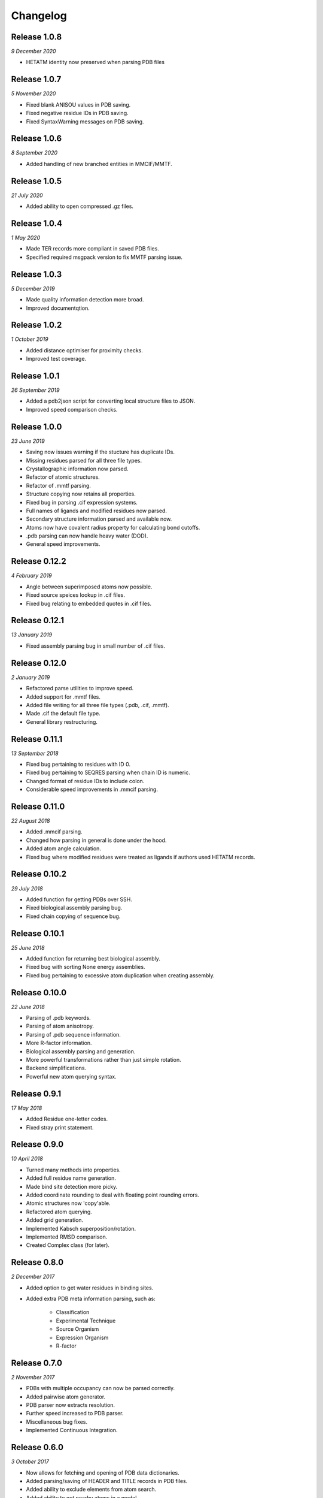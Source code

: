 Changelog
---------

Release 1.0.8
~~~~~~~~~~~~~

`9 December 2020`

* HETATM identity now preserved when parsing PDB files


Release 1.0.7
~~~~~~~~~~~~~

`5 November 2020`

* Fixed blank ANISOU values in PDB saving.
* Fixed negative residue IDs in PDB saving.
* Fixed SyntaxWarning messages on PDB saving.

Release 1.0.6
~~~~~~~~~~~~~

`8 September 2020`

* Added handling of new branched entities in MMCIF/MMTF.

Release 1.0.5
~~~~~~~~~~~~~

`21 July 2020`

* Added ability to open compressed .gz files.


Release 1.0.4
~~~~~~~~~~~~~

`1 May 2020`

* Made TER records more compliant in saved PDB files.
* Specified required msgpack version to fix MMTF parsing issue.


Release 1.0.3
~~~~~~~~~~~~~

`5 December 2019`

* Made quality information detection more broad.
* Improved documentqtion. 


Release 1.0.2
~~~~~~~~~~~~~

`1 October 2019`

* Added distance optimiser for proximity checks.
* Improved test coverage.


Release 1.0.1
~~~~~~~~~~~~~

`26 September 2019`

* Added a pdb2json script for converting local structure files to JSON.
* Improved speed comparison checks.


Release 1.0.0
~~~~~~~~~~~~~

`23 June 2019`

* Saving now issues warning if the stucture has duplicate IDs.
* Missing residues parsed for all three file types.
* Crystallographic information now parsed.
* Refactor of atomic structures.
* Refactor of .mmtf parsing.
* Structure copying now retains all properties.
* Fixed bug in parsing .cif expression systems.
* Full names of ligands and modified residues now parsed.
* Secondary structure information parsed and available now.
* Atoms now have covalent radius property for calculating bond cutoffs.
* .pdb parsing can now handle heavy water (DOD).
* General speed improvements.


Release 0.12.2
~~~~~~~~~~~~~~

`4 February 2019`

* Angle between superimposed atoms now possible.
* Fixed source speices lookup in .cif files.
* Fixed bug relating to embedded quotes in .cif files.


Release 0.12.1
~~~~~~~~~~~~~~

`13 January 2019`

* Fixed assembly parsing bug in small number of .cif files.


Release 0.12.0
~~~~~~~~~~~~~~

`2 January 2019`

* Refactored parse utilities to improve speed.
* Added support for .mmtf files.
* Added file writing for all three file types (.pdb, .cif, .mmtf).
* Made .cif the default file type.
* General library restructuring.


Release 0.11.1
~~~~~~~~~~~~~~

`13 September 2018`

* Fixed bug pertaining to residues with ID 0.
* Fixed bug pertaining to SEQRES parsing when chain ID is numeric.
* Changed format of residue IDs to include colon.
* Considerable speed improvements in .mmcif parsing.


Release 0.11.0
~~~~~~~~~~~~~~

`22 August 2018`

* Added .mmcif parsing.
* Changed how parsing in general is done under the hood.
* Added atom angle calculation.
* Fixed bug where modified residues were treated as ligands if authors used HETATM records.


Release 0.10.2
~~~~~~~~~~~~~~

`29 July 2018`

* Added function for getting PDBs over SSH.
* Fixed biological assembly parsing bug.
* Fixed chain copying of sequence bug.


Release 0.10.1
~~~~~~~~~~~~~~

`25 June 2018`

* Added function for returning best biological assembly.
* Fixed bug with sorting None energy assemblies.
* Fixed bug pertaining to excessive atom duplication when creating assembly.


Release 0.10.0
~~~~~~~~~~~~~~

`22 June 2018`

* Parsing of .pdb keywords.
* Parsing of atom anisotropy.
* Parsing of .pdb sequence information.
* More R-factor information.
* Biological assembly parsing and generation.
* More powerful transformations rather than just simple rotation.
* Backend simplifications.
* Powerful new atom querying syntax.


Release 0.9.1
~~~~~~~~~~~~~

`17 May 2018`

* Added Residue one-letter codes.
* Fixed stray print statement.


Release 0.9.0
~~~~~~~~~~~~~

`10 April 2018`

* Turned many methods into properties.
* Added full residue name generation.
* Made bind site detection more picky.
* Added coordinate rounding to deal with floating point rounding errors.
* Atomic structures now 'copy'able.
* Refactored atom querying.
* Added grid generation.
* Implemented Kabsch superposition/rotation.
* Implemented RMSD comparison.
* Created Complex class (for later).


Release 0.8.0
~~~~~~~~~~~~~

`2 December 2017`

* Added option to get water residues in binding sites.
* Added extra PDB meta information parsing, such as:

	* Classification
	* Experimental Technique
	* Source Organism
	* Expression Organism
	* R-factor


Release 0.7.0
~~~~~~~~~~~~~

`2 November 2017`

* PDBs with multiple occupancy can now be parsed correctly.
* Added pairwise atom generator.
* PDB parser now extracts resolution.
* Further speed increased to PDB parser.
* Miscellaneous bug fixes.
* Implemented Continuous Integration.


Release 0.6.0
~~~~~~~~~~~~~

`3 October 2017`

* Now allows for fetching and opening of PDB data dictionaries.
* Added parsing/saving of HEADER and TITLE records in PDB files.
* Added ability to exclude elements from atom search.
* Added ability to get nearby atoms in a model.
* Added bind site identification.
* Fixed chain length bottleneck in PDB model saving.
* Overhauled PDB parsing by replacing classes with built in Python types.
* Fixed bug where numerical residue names were interpreted as integers.
* Changed atoms so that they can allow negative B factors.
* Added loading of .xyz data dictionaries.
* Miscellaneous speed increases.

Release 0.5.0
~~~~~~~~~~~~~

`16 September 2017`

* Added atom temperature factors.
* Added bond vector production.
* Added parse time tests and reduced parse time by over a half.
* Changed way atoms are stored in structures to make ID lookup orders of \
  magnitude faster.
* Made IDs immutable.
* Added multiple model parsing and saving.
* Added option to fetch PDBs from PDBe rather than RCSB.


Release 0.4.0
~~~~~~~~~~~~~

`26 August 2017`

* Added PDB parsing.
* Added PDB saving.
* Gave atoms ability to get specific bond with other atom.
* Added bond angle calculation.
* Added ability to filter out water molecules.

Release 0.3.0
~~~~~~~~~~~~~

`11 August 2017`

* Added classes for Molecules, Chains, Residues, and their interfaces.
* Added charges to atoms and structures.
* Add ability to create AtomicStructures from AtomicStructures.


Release 0.2.0
~~~~~~~~~~~~~

`14 June 2017`

* Made all Atomic Structures savable.
* Added Atom IDs and uniqueness constraints.
* Added Atom Bonds.


Release 0.1.1
~~~~~~~~~~~~~

`1 June 2017`

* Fixed setup.py
* Minor typos


Release 0.1.0
~~~~~~~~~~~~~

`1 June 2017`

* Added basic Model and Atom classes.
* Added .xyz parsing.
